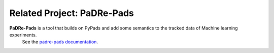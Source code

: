 ===========================
Related Project: PaDRe-Pads
===========================

**PaDRe-Pads** is a tool that builds on PyPads and add some semantics to the tracked data of Machine learning experiments.
 See the `padre-pads documentation <https://python-poetry.org/docs/#installation>`_.

